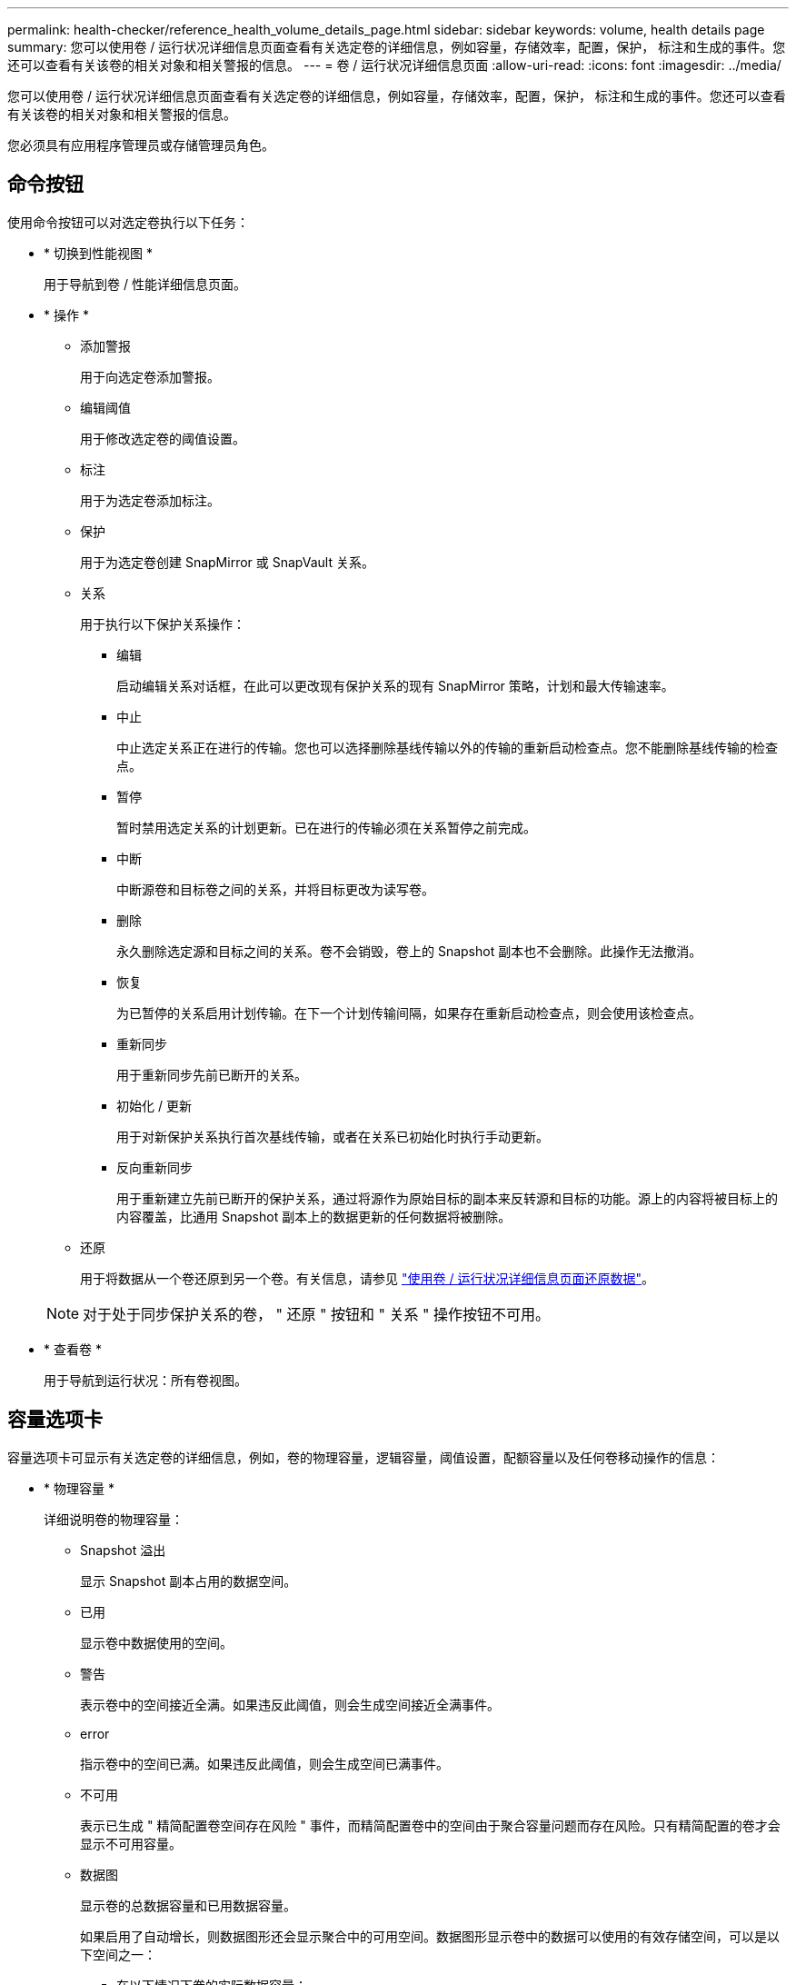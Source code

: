 ---
permalink: health-checker/reference_health_volume_details_page.html 
sidebar: sidebar 
keywords: volume, health details page 
summary: 您可以使用卷 / 运行状况详细信息页面查看有关选定卷的详细信息，例如容量，存储效率，配置，保护， 标注和生成的事件。您还可以查看有关该卷的相关对象和相关警报的信息。 
---
= 卷 / 运行状况详细信息页面
:allow-uri-read: 
:icons: font
:imagesdir: ../media/


[role="lead"]
您可以使用卷 / 运行状况详细信息页面查看有关选定卷的详细信息，例如容量，存储效率，配置，保护， 标注和生成的事件。您还可以查看有关该卷的相关对象和相关警报的信息。

您必须具有应用程序管理员或存储管理员角色。



== 命令按钮

使用命令按钮可以对选定卷执行以下任务：

* * 切换到性能视图 *
+
用于导航到卷 / 性能详细信息页面。

* * 操作 *
+
** 添加警报
+
用于向选定卷添加警报。

** 编辑阈值
+
用于修改选定卷的阈值设置。

** 标注
+
用于为选定卷添加标注。

** 保护
+
用于为选定卷创建 SnapMirror 或 SnapVault 关系。

** 关系
+
用于执行以下保护关系操作：

+
*** 编辑
+
启动编辑关系对话框，在此可以更改现有保护关系的现有 SnapMirror 策略，计划和最大传输速率。

*** 中止
+
中止选定关系正在进行的传输。您也可以选择删除基线传输以外的传输的重新启动检查点。您不能删除基线传输的检查点。

*** 暂停
+
暂时禁用选定关系的计划更新。已在进行的传输必须在关系暂停之前完成。

*** 中断
+
中断源卷和目标卷之间的关系，并将目标更改为读写卷。

*** 删除
+
永久删除选定源和目标之间的关系。卷不会销毁，卷上的 Snapshot 副本也不会删除。此操作无法撤消。

*** 恢复
+
为已暂停的关系启用计划传输。在下一个计划传输间隔，如果存在重新启动检查点，则会使用该检查点。

*** 重新同步
+
用于重新同步先前已断开的关系。

*** 初始化 / 更新
+
用于对新保护关系执行首次基线传输，或者在关系已初始化时执行手动更新。

*** 反向重新同步
+
用于重新建立先前已断开的保护关系，通过将源作为原始目标的副本来反转源和目标的功能。源上的内容将被目标上的内容覆盖，比通用 Snapshot 副本上的数据更新的任何数据将被删除。



** 还原
+
用于将数据从一个卷还原到另一个卷。有关信息，请参见 link:../data-protection/task_restore_data_use_health_volume_details_page.html["使用卷 / 运行状况详细信息页面还原数据"]。



+
[NOTE]
====
对于处于同步保护关系的卷， " 还原 " 按钮和 " 关系 " 操作按钮不可用。

====
* * 查看卷 *
+
用于导航到运行状况：所有卷视图。





== 容量选项卡

容量选项卡可显示有关选定卷的详细信息，例如，卷的物理容量，逻辑容量，阈值设置，配额容量以及任何卷移动操作的信息：

* * 物理容量 *
+
详细说明卷的物理容量：

+
** Snapshot 溢出
+
显示 Snapshot 副本占用的数据空间。

** 已用
+
显示卷中数据使用的空间。

** 警告
+
表示卷中的空间接近全满。如果违反此阈值，则会生成空间接近全满事件。

** error
+
指示卷中的空间已满。如果违反此阈值，则会生成空间已满事件。

** 不可用
+
表示已生成 " 精简配置卷空间存在风险 " 事件，而精简配置卷中的空间由于聚合容量问题而存在风险。只有精简配置的卷才会显示不可用容量。

** 数据图
+
显示卷的总数据容量和已用数据容量。

+
如果启用了自动增长，则数据图形还会显示聚合中的可用空间。数据图形显示卷中的数据可以使用的有效存储空间，可以是以下空间之一：

+
*** 在以下情况下卷的实际数据容量：
+
**** 已禁用自动增长。
**** 启用了自动增长的卷已达到最大大小。
**** 启用了自动增长的厚配置卷无法进一步增长。


*** 在考虑最大卷大小后卷的数据容量（对于精简配置卷，以及在聚合有空间可使卷达到最大大小时为厚配置卷）
*** 在考虑下一个可能的自动增长大小后卷的数据容量（适用于具有自动增长百分比阈值的厚配置卷）


** Snapshot 副本图形
+
只有在已用 Snapshot 容量或 Snapshot 预留不为零时，才会显示此图形。



+
如果已用 Snapshot 容量超过 Snapshot 预留，则这两个图形都会显示 Snapshot 容量超过 Snapshot 预留的容量。

* * 容量逻辑 *
+
显示卷的逻辑空间特征。逻辑空间表示磁盘上存储的数据的实际大小，而不会因使用 ONTAP 存储效率技术而节省空间。

+
** 逻辑空间报告
+
显示卷是否配置了逻辑空间报告。此值可以是 " 已启用 " ， " 已禁用 " 或 " 不适用 " 。对于旧版 ONTAP 上的卷或不支持逻辑空间报告的卷，将显示 "`不适用` " 。

** 已用
+
显示卷中数据正在使用的逻辑空间量，以及根据总数据容量计算的已用逻辑空间百分比。

** 逻辑空间强制实施
+
显示是否为精简配置卷配置了逻辑空间强制实施。如果设置为 " 已启用 " ，则卷的逻辑已用大小不能大于当前设置的物理卷大小。



* * 自动增长 *
+
显示卷是否在空间不足时自动增长。

* * 空间保证 *
+
显示卷从聚合中删除可用块时的 FlexVol 卷设置控制。然后，保证这些块可用于写入卷中的文件。空间保证可设置为以下选项之一：

+
** 无
+
没有为此卷配置空间保证。

** 文件
+
保证稀疏写入的文件（例如 LUN ）的完整大小。

** Volume
+
保证卷的完整大小。

** 部分
+
FlexCache 卷根据其大小预留空间。如果 FlexCache 卷的大小为 100 MB 或更多，则默认情况下最小空间保证设置为 100 MB 。如果 FlexCache 卷的大小小于 100 MB ，则最小空间保证设置为 FlexCache 卷的大小。如果 FlexCache 卷的大小稍后增加，则最小空间保证不会递增。



+
[NOTE]
====
如果卷的类型为 " 数据缓存 " ，则空间保证为 " 部分 " 。

====
* * 详细信息（物理） *
+
显示卷的物理特征。

* * 总容量 *
+
显示卷中的总物理容量。

* * 数据容量 *
+
显示卷使用的物理空间量（已用容量）以及卷中仍然可用的物理空间量（可用容量）。这些值还会显示为总物理容量的百分比。

+
为精简配置卷生成 " 精简配置卷空间存在风险 " 事件时，将显示卷已用空间量（已用容量）以及卷中可用但由于聚合容量问题而无法使用的空间量（不可用容量）。

* * Snapshot 预留 *
+
显示 Snapshot 副本使用的空间量（已用容量）以及卷中可用于 Snapshot 副本的空间量（可用容量）。这些值还会以 Snapshot 预留总量的百分比形式显示。

+
为精简配置卷生成 " 精简配置卷空间存在风险 " 事件时， Snapshot 副本使用的空间量（已用容量）以及卷中可用但无法用于创建 Snapshot 副本的空间量（不可用容量） 因为显示聚合容量问题。

* * 卷阈值 *
+
显示以下卷容量阈值：

+
** 接近全满阈值
+
指定卷接近全满时的百分比。

** 全满阈值
+
指定卷已满时的百分比。



* * 其他详细信息 *
+
** 自动增长最大大小
+
显示卷可自动增长到的最大大小。默认值为创建时卷大小的 120% 。只有在为卷启用了自动增长时，才会显示此字段。

** qtree 配额已提交容量
+
显示配额中预留的空间。

** qtree 配额过量提交的容量
+
显示系统生成卷 qtree 配额过量提交事件之前可使用的空间量。

** 预留百分比
+
控制覆盖预留的大小。默认情况下，预留百分比设置为 100 ，表示预留了所需预留空间的 100% ，以便完全保护对象，防止覆盖。如果预留百分比小于 100% ，则该卷中所有预留空间文件的预留空间将减少为预留百分比。

** Snapshot 每日增长率
+
显示选定卷中 Snapshot 副本每 24 小时发生的更改（以百分比或 KB ， MB ， GB 等为单位）。

** 快照达到全满的天数
+
显示在卷中为 Snapshot 副本预留的空间达到指定阈值之前预计剩余的天数。

+
如果卷中 Snapshot 副本的增长率为零或负，或者没有足够的数据来计算增长率，则 Snapshot 达到全满天数字段将显示不适用的值。

** Snapshot 自动删除
+
指定在对卷的写入因聚合中空间不足而失败时是否自动删除 Snapshot 副本以释放空间。

** Snapshot 副本
+
显示有关卷中 Snapshot 副本的信息。

+
卷中 Snapshot 副本的数量显示为一个链接。单击此链接将打开卷上的 Snapshot 副本对话框，其中显示了 Snapshot 副本的详细信息。

+
Snapshot 副本计数大约每小时更新一次；但是， Snapshot 副本列表将在您单击该图标时更新。这可能会导致拓扑中显示的 Snapshot 副本计数与单击此图标时列出的 Snapshot 副本数量有所不同。



* * 卷移动 *
+
显示当前或最后对卷执行的卷移动操作的状态以及其他详细信息，例如正在进行的卷移动操作的当前阶段，源聚合，目标聚合，开始时间，结束时间， 和估计结束时间。

+
还显示对选定卷执行的卷移动操作的数量。您可以单击 * 卷移动历史记录 * 链接来查看有关卷移动操作的详细信息。





== 配置选项卡

配置选项卡可显示有关选定卷的详细信息，例如卷的导出策略， RAID 类型，容量和存储效率相关功能：

* * 概述 *
+
** 全名
+
显示卷的全名。

** 聚合
+
显示卷所在聚合的名称或 FlexGroup 卷所在聚合的数量。

** Tiering policy
+
显示为卷设置的分层策略；如果卷部署在启用了 FabricPool 的聚合上。此策略可以是 " 无 " ， " 仅 Snapshot " ， " 备份 " ， " 自动 " 或 " 全部 " 。

** 存储 VM
+
显示包含卷的 SVM 的名称。

** Junction path
+
显示路径的状态，可以是活动路径或非活动路径。此外，还会显示 SVM 中卷挂载到的路径。您可以单击 * 历史记录 * 链接以查看最近对接合路径所做的五项更改。

** 导出策略
+
显示为卷创建的导出策略的名称。您可以单击此链接来查看有关在属于 SVM 的卷上启用的导出策略，身份验证协议和访问的详细信息。

** 模式
+
显示卷模式。卷模式可以是 FlexVol 或 FlexGroup 。

** Type
+
显示选定卷的类型。卷类型可以是读写，负载共享，数据保护，数据缓存或临时卷。

** RAID 类型
+
显示选定卷的 RAID 类型。RAID 类型可以是 RAID0 ， RAID4 ， RAID-DP 或 RAID-TEC 。

+
[NOTE]
====
对于 FlexGroup 卷，可能会显示多种 RAID 类型，因为 FlexGroup 的成分卷可以位于不同类型的聚合上。

====
** Snaplock type
+
显示卷所在聚合的 SnapLock 类型。

** SnapLock 到期
+
显示 SnapLock 卷的到期日期。



* * 容量 *
+
** 精简配置
+
显示是否为卷配置精简配置。

** 自动增长
+
显示灵活卷是否在聚合内自动增长。

** Snapshot 自动删除
+
指定在对卷的写入因聚合中空间不足而失败时是否自动删除 Snapshot 副本以释放空间。

** 配额
+
指定是否为卷启用配额。



* * 效率 *
+
** 压缩
+
指定是启用还是禁用压缩。

** 重复数据删除
+
指定是启用还是禁用重复数据删除。

** 重复数据删除模式
+
指定在卷上启用的重复数据删除操作是手动操作，计划操作还是基于策略的操作。如果模式设置为已计划，则会显示操作计划；如果模式设置为策略，则会显示策略名称。

** 重复数据删除类型
+
指定在卷上运行的重复数据删除操作的类型。如果卷处于 SnapVault 关系中，则显示的类型为 SnapVault 。对于任何其他卷，此类型将显示为常规。

** 存储效率策略
+
指定通过 Unified Manager 为此卷分配的存储效率策略的名称。此策略可以控制数据压缩和重复数据删除设置。



* * 保护 *
+
** Snapshot 副本
+
指定是启用还是禁用自动 Snapshot 副本。







== 保护选项卡

" 保护 " 选项卡可显示有关选定卷的保护详细信息，例如滞后信息，关系类型和关系拓扑。

* * 摘要 *
+
显示选定卷的保护关系（ SnapMirror ， SnapVault 或 Storage VM DR ）属性。对于任何其他关系类型，仅显示 " 关系类型 " 属性。如果选择主卷，则仅显示受管和本地 Snapshot 副本策略。为 SnapMirror 和 SnapVault 关系显示的属性包括：

+
** 源卷
+
如果选定卷是目标卷，则显示选定卷的源名称。

** 滞后状态
+
显示保护关系的更新或传输滞后状态。状态可以是 " 错误 " ， " 警告 " 或 " 严重 " 。

+
滞后状态不适用于同步关系。

** 滞后持续时间
+
显示镜像上的数据滞后于源的时间。

** 上次成功更新
+
显示最近成功更新保护的日期和时间。

+
上次成功更新不适用于同步关系。

** 存储服务成员
+
显示 " 是 " 或 " 否 " 以指示卷是否属于存储服务并由存储服务管理。

** 版本灵活复制
+
显示是，是和备份选项或无。是表示即使源卷和目标卷运行的 ONTAP 软件版本不同，也可以进行 SnapMirror 复制。" 是，使用备份 " 选项表示实施 SnapMirror 保护，并能够在目标上保留多个版本的备份副本。无表示未启用版本灵活复制。

** 关系功能
+
指示可用于保护关系的 ONTAP 功能。

** 保护服务
+
如果关系由保护合作伙伴应用程序管理，则显示保护服务的名称。

** 关系类型
+
显示任何关系类型，包括异步镜像，异步存储，异步镜像存储， StrictSync ， 和 Sync 。

** 关系状态
+
显示 SnapMirror 或 SnapVault 关系的状态。此状态可以是 Uninitialized ， SnapMirrored 或 Broken-off 。如果选择了源卷，则关系状态不适用，也不会显示。

** 传输状态
+
显示保护关系的传输状态。传输状态可以是以下状态之一：

+
*** 正在中止
+
SnapMirror 传输已启用；但是，正在执行传输中止操作，此操作可能包括删除检查点。

*** 正在检查
+
目标卷正在进行诊断检查，并且没有正在进行的传输。

*** 正在完成
+
SnapMirror 传输已启用。卷当前处于增量 SnapVault 传输的传输后阶段。

*** 空闲
+
已启用传输，并且未进行任何传输。

*** 同步
+
同步关系中的两个卷中的数据会同步。

*** 不同步
+
目标卷中的数据不会与源卷同步。

*** 正在准备
+
SnapMirror 传输已启用。卷当前处于增量 SnapVault 传输的传输前阶段。

*** 已排队
+
SnapMirror 传输已启用。没有正在进行的传输。

*** 已暂停
+
SnapMirror 传输已禁用。没有正在进行的传输。

*** 正在暂停
+
正在进行 SnapMirror 传输。已禁用其他传输。

*** 正在传输
+
SnapMirror 传输已启用，正在进行传输。

*** 正在过渡
+
从源卷到目标卷的异步数据传输已完成，并且已开始过渡到同步操作。

*** 正在等待
+
SnapMirror 传输已启动，但某些关联任务正在等待排队。



** 最大传输速率
+
显示关系的最大传输速率。最大传输速率可以是以 KB/ 秒（ Kbps ）， MB/ 秒（ MBps ）， GB/ 秒（ Gbps ）或 TB/ 秒（ Tbps ）为单位的数值。如果显示 " 无限制 " ，则关系之间的基线传输不受限制。

** SnapMirror 策略
+
显示卷的保护策略。DPDefault 表示默认的异步镜像保护策略， XDPDefault 表示默认的异步存储策略， DPSyncDefault 表示默认的异步镜像存储策略。StrictSync 表示默认的同步严格保护策略， Sync 表示默认的同步策略。您可以单击策略名称以查看与该策略关联的详细信息，包括以下信息：

+
*** 传输优先级
*** 忽略访问时间设置
*** 尝试次数限制
*** 注释
*** SnapMirror 标签
*** 保留设置
*** 实际 Snapshot 副本
*** 保留 Snapshot 副本
*** 保留警告阈值
*** 在级联 SnapVault 关系中，源卷为数据保护（ DP ）卷且无保留设置的 Snapshot 副本，仅适用规则 `sm_created` 。


** 更新计划
+
显示分配给关系的 SnapMirror 计划。将光标置于信息图标上方可显示计划详细信息。

** 本地 Snapshot 策略
+
显示卷的 Snapshot 副本策略。此策略为默认，无或为自定义策略指定的任何名称。

** 受保护
+
显示选定卷使用的保护类型。例如，如果卷受一致性组和 SnapMirror 卷关系的保护，则此字段将同时显示 SnapMirror 和一致性组。此字段还提供了一个链接，可将您重定向到 " 关系 " 页面以查看统一关系状态。此链接仅适用于成分卷关系。

** 一致性组
+
对于受 SnapMirror 业务连续性（ SM-BC ）关系保护的卷，此列将显示卷的一致性组。



* * 视图 *
+
显示选定卷的保护拓扑。此拓扑包括与选定卷相关的所有卷的图形表示。选定卷以深灰色边框表示，拓扑中卷之间的直线表示保护关系类型。拓扑中关系的方向从左到右显示，每个关系的源位于左侧，目标位于右侧。

+
双粗线用于指定异步镜像关系，单粗线用于指定异步存储关系，双单线用于指定异步镜像存储关系，粗线和非粗线用于指定同步关系。下表显示了同步关系是 StrictSync 关系还是 Sync 关系。

+
右键单击某个卷将显示一个菜单，您可以从中选择保护该卷或将数据还原到该卷。右键单击某个关系将显示一个菜单，您可以从中选择编辑，中止，暂停，中断，删除， 或恢复关系。

+
在以下情况下，菜单不会显示：

+
** 如果 RBAC 设置不允许执行此操作，例如您只有操作员权限
** 卷处于同步保护关系时
** 如果卷 ID 未知，例如，当您具有集群间关系且尚未发现目标集群时，单击拓扑中的另一个卷可选择并显示该卷的信息。问号（image:../media/hastate_unknown.gif["HA 状态图标—未知"] ）卷左上角的表示卷缺失或尚未发现。它还可能指示缺少容量信息。将光标置于问号上方可显示追加信息，其中包括补救措施建议。


+
如果拓扑符合多个常见拓扑模板之一，则会显示有关卷容量，滞后， Snapshot 副本和上次成功数据传输的信息。如果拓扑不符合其中一个模板，则有关卷滞后和上次成功数据传输的信息将显示在拓扑下的关系表中。在这种情况下，表中突出显示的行表示选定卷，而在拓扑视图中，带有蓝点的粗线表示选定卷与其源卷之间的关系。



拓扑视图包括以下信息：

* Capacity
+
显示卷使用的总容量。将光标置于拓扑中的某个卷上方可在当前阈值设置对话框中显示该卷的当前警告和严重阈值设置。您也可以通过单击当前阈值设置对话框中的 * 编辑阈值 * 链接来编辑阈值设置。清除 * 容量 * 复选框将隐藏拓扑中所有卷的所有容量信息。

* 滞后
+
显示传入保护关系的滞后持续时间和滞后状态。清除 * 滞后 * 复选框将隐藏拓扑中所有卷的所有滞后信息。当 * 滞后 * 复选框灰显时，选定卷的滞后信息将显示在拓扑下面的关系表中，以及所有相关卷的滞后信息。

* Snapshot
+
显示卷的可用 Snapshot 副本数。清除 * 快照 * 复选框将隐藏拓扑中所有卷的所有 Snapshot 副本信息。单击 Snapshot 副本图标（ image:../media/icon_snapshot_list.gif["与卷关联的 Snapshot 副本列表图标"] ）显示卷的 Snapshot 副本列表。图标旁边显示的 Snapshot 副本计数大约每小时更新一次；但是，单击该图标时会更新 Snapshot 副本列表。这可能会导致拓扑中显示的 Snapshot 副本计数与单击此图标时列出的 Snapshot 副本数量有所不同。

* 上次成功传输
+
显示上次成功传输数据的数量，持续时间，时间和日期。如果 * 上次成功传输 * 复选框灰显，则选定卷的上次成功传输信息将显示在拓扑下面的关系表中，以及所有相关卷的上次成功传输信息。

+
** * 历史记录 *
+
以图形方式显示选定卷的传入 SnapMirror 和 SnapVault 保护关系的历史记录。有三个历史记录图形可用：传入关系滞后持续时间，传入关系传输持续时间和传入关系传输大小。只有在选择目标卷时，才会显示历史记录信息。如果选择主卷，则图形为空，并显示消息 No data found 。如果卷受一致性组和 SnapMirror 同步关系保护，则不会显示关系传输持续时间和关系传输大小的信息。



+
您可以从历史记录窗格顶部的下拉列表中选择一种图形类型。您还可以选择 1 周， 1 个月或 1 年来查看特定时间段的详细信息。历史记录图可以帮助您确定趋势：例如，如果在一天或一周的同一时间传输大量数据，或者始终违反滞后警告或滞后错误阈值，您可以采取相应的措施。此外，您还可以单击 * 导出 * 按钮为正在查看的图表创建 CSV 格式的报告。



保护历史记录图显示以下信息：

* * 关系滞后持续时间 *
+
在垂直（ y ）轴上显示秒，分钟或小时，在水平（ x ）轴上显示天，月或年，具体取决于选定的持续时间段。y 轴上的上限值表示在 x 轴上显示的持续时间内达到的最大滞后持续时间。图形上的橙色水平线表示滞后错误阈值，黄色水平线表示滞后警告阈值。将光标置于这些线上方可显示阈值设置。蓝色水平线表示滞后持续时间。您可以通过将光标置于感兴趣区域上方来查看图中特定点的详细信息。

* * 关系传输持续时间 *
+
在垂直（ y ）轴上显示秒，分钟或小时，在水平（ x ）轴上显示天，月或年，具体取决于选定的持续时间段。y 轴上的上限值表示在 x 轴所示的持续时间内达到的最大传输持续时间。您可以通过将光标置于感兴趣区域上方来查看图中特定点的详细信息。

+
[NOTE]
====
此图表不适用于处于同步保护关系中的卷。

====
* * 关系已传输大小 *
+
根据传输大小在纵轴（ y ）上显示字节，千字节，兆字节等，并根据选定时间段在横轴（ x ）上显示天数，月数或年数。y 轴上的上限值表示在 x 轴所示的持续时间内达到的最大传输大小。您可以通过将光标置于感兴趣区域上方来查看图中特定点的详细信息。

+
[NOTE]
====
此图表不适用于处于同步保护关系中的卷。

====




== 历史记录区域

历史记录区域显示的图形提供了有关选定卷的容量和空间预留的信息。此外，您还可以单击 * 导出 * 按钮为正在查看的图表创建 CSV 格式的报告。

如果卷的数据或状态在一段时间内保持不变，则图形可能为空，并且显示消息 No data found 。

您可以从历史记录窗格顶部的下拉列表中选择一种图形类型。您还可以选择 1 周， 1 个月或 1 年来查看特定时间段的详细信息。历史记录图可以帮助您确定趋势，例如，如果卷使用量持续违反接近全满阈值，您可以采取相应的措施。

历史记录图显示以下信息：

* * 已用卷容量 *
+
在纵轴（ y ）上以折线图的形式显示卷中的已用容量以及根据使用情况历史记录使用卷容量的趋势（以字节，千字节，兆字节等为单位）。时间段显示在水平（ x ）轴上。您可以选择一周，一个月或一年的时间段。您可以通过将光标置于特定区域上方来查看图中特定点的详细信息。您可以通过单击相应的图例来隐藏或显示折线图。例如，单击 " 已用卷容量 " 图例时， " 已用卷容量 " 图形线将处于隐藏状态。

* * 已用卷容量与总计 *
+
以折线图的形式显示根据使用情况历史记录使用卷容量的趋势，以及已用容量，总容量以及通过重复数据删除和数据压缩节省的空间的详细信息（以字节，千字节，兆字节为单位）。 在垂直（ y ）轴上，依此类推。时间段显示在水平（ x ）轴上。您可以选择一周，一个月或一年的时间段。您可以通过将光标置于特定区域上方来查看图中特定点的详细信息。您可以通过单击相应的图例来隐藏或显示折线图。例如，单击 " 已用趋势容量 " 图例时， " 已用趋势容量 " 图形线将处于隐藏状态。

* * 已用卷容量（ % ） *
+
在纵轴（ y ）上以折线图的形式显示卷中的已用容量以及根据使用情况历史记录使用卷容量的趋势（以百分比表示）。时间段显示在水平（ x ）轴上。您可以选择一周，一个月或一年的时间段。您可以通过将光标置于特定区域上方来查看图中特定点的详细信息。您可以通过单击相应的图例来隐藏或显示折线图。例如，单击 " 已用卷容量 " 图例时， " 已用卷容量 " 图形线将处于隐藏状态。

* * 已用 Snapshot 容量（ % ） *
+
在纵轴（ y ）上以折线图的形式显示 Snapshot 预留和 Snapshot 警告阈值，并以面积图的形式显示 Snapshot 副本使用的容量（以百分比表示）。Snapshot 溢出用不同的颜色表示。时间段显示在水平（ x ）轴上。您可以选择一周，一个月或一年的时间段。您可以通过将光标置于特定区域上方来查看图中特定点的详细信息。您可以通过单击相应的图例来隐藏或显示折线图。例如，单击 Snapshot 预留图例时， Snapshot 预留图形线将被隐藏。





== 事件列表

事件列表显示有关新事件和已确认事件的详细信息：

* * 严重性 *
+
显示事件的严重性。

* * 事件 *
+
显示事件名称。

* * 触发时间 *
+
显示自事件生成以来经过的时间。如果经过的时间超过一周，则会显示生成事件的时间戳。





== 相关标注窗格

" 相关标注 " 窗格可用于查看与选定卷关联的标注详细信息。详细信息包括标注名称和应用于卷的标注值。您也可以从 " 相关标注 " 窗格中删除手动标注。



== 相关设备窗格

" 相关设备 " 窗格可用于查看和导航到与卷相关的 SVM ，聚合， qtree ， LUN 和 Snapshot 副本：

* * Storage Virtual Machine*
+
显示包含选定卷的 SVM 的容量和运行状况。

* * 聚合 *
+
显示包含选定卷的聚合的容量和运行状况。对于 FlexGroup 卷，将列出构成 FlexGroup 的聚合数。

* * 聚合中的卷 *
+
显示属于选定卷的父聚合的所有卷的数量和容量。此外，还会根据最高严重性级别显示卷的运行状况。例如，如果聚合包含十个卷，其中五个卷显示 " 警告 " 状态，其余五个卷显示 " 严重 " 状态，则显示的状态为 " 严重 " 。对于 FlexGroup 卷，不会显示此组件。

* * qtree*
+
显示选定卷包含的 qtree 数量以及选定卷包含的具有配额的 qtree 容量。此时将显示具有配额的 qtree 的容量与卷数据容量相关。此外，还会根据最高严重性级别显示 qtree 的运行状况。例如，如果卷有十个 qtree ，五个 qtree 的状态为 " 警告 " ，其余五个 qtree 的状态为 " 严重 " ，则显示的状态为 " 严重 " 。

* * NFS 共享 *
+
显示与卷关联的 NFS 共享的数量和状态。

* * SMB 共享 *
+
显示 SMB/CIFS 共享的数量和状态。

* * LUN *
+
显示选定卷中所有 LUN 的数量和总大小。此外，还会根据最高严重性级别显示 LUN 的运行状况。

* * 用户和组配额 *
+
显示与卷及其 qtree 关联的用户和用户组配额的数量和状态。

* * FlexClone 卷 *
+
显示选定卷的所有克隆卷的数量和容量。只有当选定卷包含任何克隆卷时，才会显示此数量和容量。

* * 父卷 *
+
显示选定 FlexClone 卷的父卷的名称和容量。只有当选定卷为 FlexClone 卷时，才会显示父卷。





== 相关组窗格

通过 " 相关组 " 窗格，您可以查看与选定卷关联的组列表。



== 相关警报窗格

" 相关警报 " 窗格可用于查看为选定卷创建的警报列表。您也可以通过单击添加警报链接来添加警报，或者通过单击警报名称来编辑现有警报。
